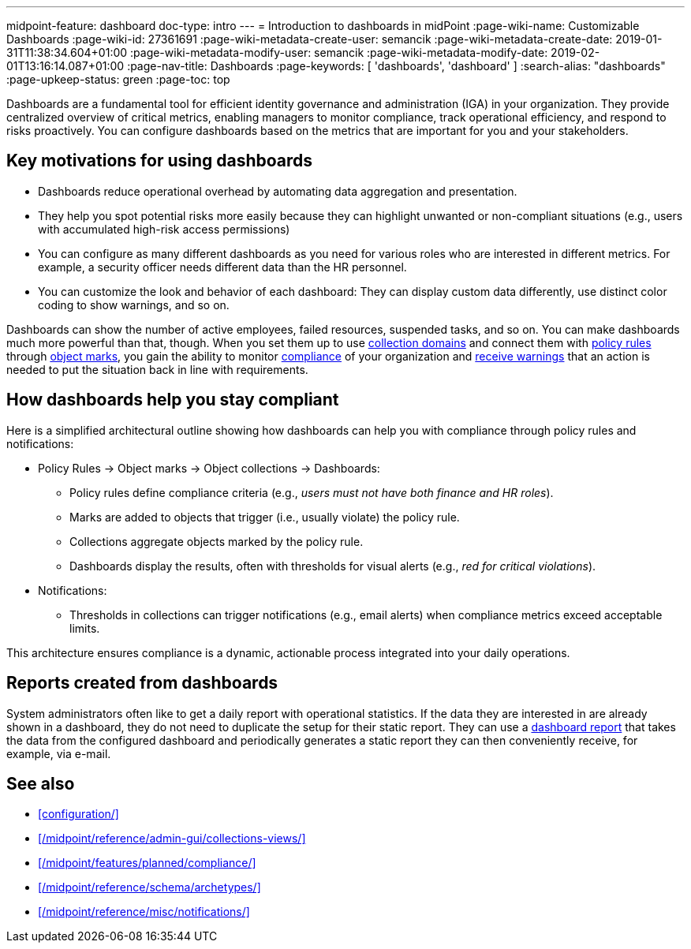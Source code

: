 ---
midpoint-feature: dashboard
doc-type: intro
---
= Introduction to dashboards in midPoint
:page-wiki-name: Customizable Dashboards
:page-wiki-id: 27361691
:page-wiki-metadata-create-user: semancik
:page-wiki-metadata-create-date: 2019-01-31T11:38:34.604+01:00
:page-wiki-metadata-modify-user: semancik
:page-wiki-metadata-modify-date: 2019-02-01T13:16:14.087+01:00
:page-nav-title: Dashboards
:page-keywords: [ 'dashboards', 'dashboard' ]
:search-alias: "dashboards"
:page-upkeep-status: green
:page-toc: top

Dashboards are a fundamental tool for efficient identity governance and administration (IGA) in your organization.
They provide centralized overview of critical metrics, enabling managers to monitor compliance, track operational efficiency, and respond to risks proactively.
You can configure dashboards based on the metrics that are important for you and your stakeholders.

== Key motivations for using dashboards

* Dashboards reduce operational overhead by automating data aggregation and presentation.
* They help you spot potential risks more easily because they can highlight unwanted or non-compliant situations (e.g., users with accumulated high-risk access permissions)
* You can configure as many different dashboards as you need for various roles who are interested in different metrics. For example, a security officer needs different data than the HR personnel.
* You can customize the look and behavior of each dashboard: They can display custom data differently, use distinct color coding to show warnings, and so on.

Dashboards can show the number of active employees, failed resources, suspended tasks, and so on.
You can make dashboards much more powerful than that, though.
When you set them up to use xref:/midpoint/reference/admin-gui/collections-views/configuration/#collection-domain[collection domains]
and connect them with xref:/midpoint/reference/roles-policies/policies/policy-rules/[policy rules] through xref:/midpoint/reference/roles-policies/policies/policy-rules/#object_marks[object marks], you gain the ability to monitor xref:/midpoint/reference/admin-gui/dashboards/compliance-dashboard/[compliance] of your organization and xref:/midpoint/reference/misc/notifications/[receive warnings] that an action is needed to put the situation back in line with requirements.

== How dashboards help you stay compliant

Here is a simplified architectural outline showing how dashboards can help you with compliance through policy rules and notifications:

* Policy Rules  → Object marks → Object collections → Dashboards:
    ** Policy rules define compliance criteria (e.g., _users must not have both finance and HR roles_).
    ** Marks are added to objects that trigger (i.e., usually violate) the policy rule.
    ** Collections aggregate objects marked by the policy rule.
    ** Dashboards display the results, often with thresholds for visual alerts (e.g., _red for critical violations_).
* Notifications:
    ** Thresholds in collections can trigger notifications (e.g., email alerts) when compliance metrics exceed acceptable limits.

This architecture ensures compliance is a dynamic, actionable process integrated into your daily operations.

== Reports created from dashboards

System administrators often like to get a daily report with operational statistics.
If the data they are interested in are already shown in a dashboard, they do not need to duplicate the setup for their static report.
They can use a xref:/midpoint/reference/misc/reports/configuration/dashboard-report/[dashboard report] that takes the data from the configured dashboard and periodically generates a static report they can then conveniently receive, for example, via e-mail.

== See also

* xref:configuration/[]
* xref:/midpoint/reference/admin-gui/collections-views/[]
* xref:/midpoint/features/planned/compliance/[]
* xref:/midpoint/reference/schema/archetypes/[]
* xref:/midpoint/reference/misc/notifications/[]
